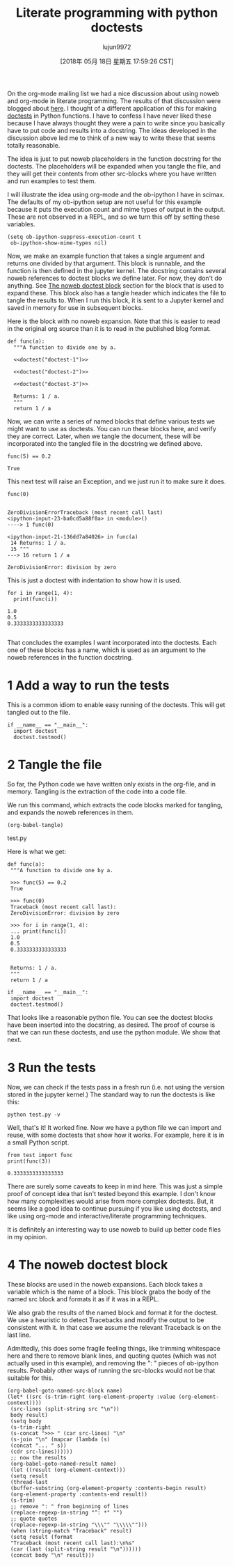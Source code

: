 #+TITLE: Literate programming with python doctests
#+URL: http://kitchingroup.cheme.cmu.edu/blog/2018/05/17/Literate-programming-with-python-doctests/
#+AUTHOR: lujun9972
#+TAGS: raw
#+DATE: [2018年 05月 18日 星期五 17:59:26 CST]
#+LANGUAGE:  zh-CN
#+OPTIONS:  H:6 num:nil toc:t \n:nil ::t |:t ^:nil -:nil f:t *:t <:nil

On the org-mode mailing list we had a nice discussion about using noweb and org-mode in literate programming. The results of that discussion were blogged about [[http://kdr2.com/tech/emacs/1805-approach-org-ref-code-to-text.html][here]]. I thought of a different application of this for making [[https://pymotw.com/3/doctest/][doctests]] in Python functions. I have to confess I have never liked these because I have always thought they were a pain to write since you basically have to put code and results into a docstring. The ideas developed in the discussion above led me to think of a new way to write these that seems totally reasonable.

The idea is just to put noweb placeholders in the function docstring for the doctests. The placeholders will be expanded when you tangle the file, and they will get their contents from other src-blocks where you have written and run examples to test them.

I will illustrate the idea using org-mode and the ob-ipython I have in scimax. The defaults of my ob-ipython setup are not useful for this example because it puts the execution count and mime types of output in the output. These are not observed in a REPL, and so we turn this off by setting these variables.

#+BEGIN_EXAMPLE
    (setq ob-ipython-suppress-execution-count t
     ob-ipython-show-mime-types nil)
#+END_EXAMPLE

Now, we make an example function that takes a single argument and returns one divided by that argument. This block is runnable, and the function is then defined in the jupyter kernel. The docstring contains several noweb references to doctest blocks we define later. For now, they don't do anything. See [[#org8c1103a][The noweb doctest block]] section for the block that is used to expand these. This block also has a tangle header which indicates the file to tangle the results to. When I run this block, it is sent to a Jupyter kernel and saved in memory for use in subsequent blocks.

Here is the block with no noweb expansion. Note that this is easier to read in the original org source than it is to read in the published blog format.

#+BEGIN_EXAMPLE
    def func(a):
      """A function to divide one by a.

      <<doctest("doctest-1")>>

      <<doctest("doctest-2")>>

      <<doctest("doctest-3")>>

      Returns: 1 / a.
      """
      return 1 / a
#+END_EXAMPLE

Now, we can write a series of named blocks that define various tests we might want to use as doctests. You can run these blocks here, and verify they are correct. Later, when we tangle the document, these will be incorporated into the tangled file in the docstring we defined above.

#+BEGIN_EXAMPLE
    func(5) == 0.2
#+END_EXAMPLE

#+BEGIN_EXAMPLE
    True
#+END_EXAMPLE

This next test will raise an Exception, and we just run it to make sure it does.

#+BEGIN_EXAMPLE
    func(0)
#+END_EXAMPLE

#+BEGIN_EXAMPLE

    ZeroDivisionErrorTraceback (most recent call last)
    <ipython-input-23-ba0cd5a88f0a> in <module>()
    ----> 1 func(0)

    <ipython-input-21-136dd7a84026> in func(a)
     14 Returns: 1 / a.
     15 """
    ---> 16 return 1 / a

    ZeroDivisionError: division by zero
#+END_EXAMPLE

This is just a doctest with indentation to show how it is used.

#+BEGIN_EXAMPLE
    for i in range(1, 4):
      print(func(i))
#+END_EXAMPLE

#+BEGIN_EXAMPLE
    1.0
    0.5
    0.3333333333333333

#+END_EXAMPLE

That concludes the examples I want incorporated into the doctests. Each one of these blocks has a name, which is used as an argument to the noweb references in the function docstring.

* 1 Add a way to run the tests

This is a common idiom to enable easy running of the doctests. This will get tangled out to the file.

#+BEGIN_EXAMPLE
    if __name__ == "__main__":
      import doctest
      doctest.testmod()
#+END_EXAMPLE

* 2 Tangle the file

So far, the Python code we have written only exists in the org-file, and in memory. Tangling is the extraction of the code into a code file.

We run this command, which extracts the code blocks marked for tangling, and expands the noweb references in them.

#+BEGIN_EXAMPLE
    (org-babel-tangle)
#+END_EXAMPLE

test.py

Here is what we get:

#+BEGIN_EXAMPLE
    def func(a):
     """A function to divide one by a.

     >>> func(5) == 0.2
     True

     >>> func(0)
     Traceback (most recent call last):
     ZeroDivisionError: division by zero

     >>> for i in range(1, 4):
     ... print(func(i))
     1.0
     0.5
     0.3333333333333333


     Returns: 1 / a.
     """
     return 1 / a

    if __name__ == "__main__":
     import doctest
     doctest.testmod()
#+END_EXAMPLE

That looks like a reasonable python file. You can see the doctest blocks have been inserted into the docstring, as desired. The proof of course is that we can run these doctests, and use the python module. We show that next.

* 3 Run the tests

Now, we can check if the tests pass in a fresh run (i.e. not using the version stored in the jupyter kernel.) The standard way to run the doctests is like this:

#+BEGIN_EXAMPLE
    python test.py -v
#+END_EXAMPLE

Well, that's it! It worked fine. Now we have a python file we can import and reuse, with some doctests that show how it works. For example, here it is in a small Python script.

#+BEGIN_EXAMPLE
    from test import func
    print(func(3))
#+END_EXAMPLE

#+BEGIN_EXAMPLE
    0.3333333333333333
#+END_EXAMPLE

There are surely some caveats to keep in mind here. This was just a simple proof of concept idea that isn't tested beyond this example. I don't know how many complexities would arise from more complex doctests. But, it seems like a good idea to continue pursuing if you like using doctests, and like using org-mode and interactive/literate programming techniques.

It is definitely an interesting way to use noweb to build up better code files in my opinion.

* 4 The noweb doctest block

These blocks are used in the noweb expansions. Each block takes a variable which is the name of a block. This block grabs the body of the named src block and formats it as if it was in a REPL.

We also grab the results of the named block and format it for the doctest. We use a heuristic to detect Tracebacks and modify the output to be consistent with it. In that case we assume the relevant Traceback is on the last line.

Admittedly, this does some fragile feeling things, like trimming whitespace here and there to remove blank lines, and quoting quotes (which was not actually used in this example), and removing the ": " pieces of ob-ipython results. Probably other ways of running the src-blocks would not be that suitable for this.

#+BEGIN_EXAMPLE
    (org-babel-goto-named-src-block name)
    (let* ((src (s-trim-right (org-element-property :value (org-element-context))))
     (src-lines (split-string src "\n"))
     body result)
     (setq body
     (s-trim-right
     (s-concat ">>> " (car src-lines) "\n"
     (s-join "\n" (mapcar (lambda (s)
     (concat "... " s))
     (cdr src-lines))))))
     ;; now the results
     (org-babel-goto-named-result name)
     (let ((result (org-element-context)))
     (setq result
     (thread-last
     (buffer-substring (org-element-property :contents-begin result)
     (org-element-property :contents-end result))
     (s-trim)
     ;; remove ": " from beginning of lines
     (replace-regexp-in-string "^: *" "")
     ;; quote quotes
     (replace-regexp-in-string "\\\"" "\\\\\"")))
     (when (string-match "Traceback" result)
     (setq result (format
     "Traceback (most recent call last):\n%s"
     (car (last (split-string result "\n"))))))
     (concat body "\n" result)))
#+END_EXAMPLE
